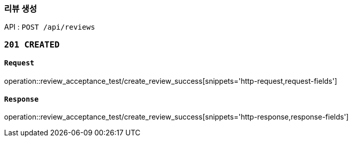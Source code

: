=== 리뷰 생성

API : `POST /api/reviews`


=== `201 CREATED`

==== `Request`

operation::review_acceptance_test/create_review_success[snippets='http-request,request-fields']

==== `Response`

operation::review_acceptance_test/create_review_success[snippets='http-response,response-fields']
